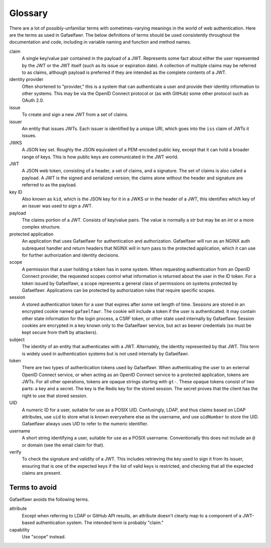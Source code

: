 ########
Glossary
########

There are a lot of possibly-unfamiliar terms with sometimes-varying meanings in the world of web authentication.
Here are the terms as used in Gafaelfawr.
The below definitions of terms should be used consistently throughout the documentation and code, including in variable naming and function and method names.

claim
    A single key/value pair contained in the payload of a JWT.
    Represents some fact about either the user represented by the JWT or the JWT itself (such as its issue or expiration date).
    A collection of multiple claims may be referred to as claims, although payload is preferred if they are intended as the complete contents of a JWT.

identity provider
    Often shortened to "provider," this is a system that can authenticate a user and provide their identity information to other systems.
    This may be via the OpenID Connect protocol or (as with GitHub) some other protocol such as OAuth 2.0.

issue
    To create and sign a new JWT from a set of claims.

issuer
    An entity that issues JWTs.
    Each issuer is identified by a unique URI, which goes into the ``iss`` claim of JWTs it issues.

JWKS
    A JSON key set.
    Roughly the JSON equivalent of a PEM-encoded public key, except that it can hold a broader range of keys.
    This is how public keys are communicated in the JWT world.

JWT
    A JSON web token, consisting of a header, a set of claims, and a signature.
    The set of claims is also called a payload.
    A JWT is the signed and serialized version; the claims alone without the header and signature are referred to as the payload.

key ID
    Also known as ``kid``, which is the JSON key for it in a JWKS or in the header of a JWT, this identifies which key of an issuer was used to sign a JWT.

payload
    The claims portion of a JWT.
    Consists of key/value pairs.
    The value is normally a `str` but may be an `int` or a more complex structure.

protected application
    An application that uses Gafaelfawr for authentication and authorization.
    Gafaelfawr will run as an NGINX auth subrequest handler and return headers that NGINX will in turn pass to the protected application, which it can use for further authorization and identity decisions.

scope
    A permission that a user holding a token has in some system.
    When requesting authentication from an OpenID Connect provider, the requested scopes control what information is returned about the user in the ID token.
    For a token issued by Gafaelfawr, a scope represents a general class of permissions on systems protected by Gafaelfawr.
    Applications can be protected by authorization rules that require specific scopes.

session
    A stored authentication token for a user that expires after some set length of time.
    Sessions are stored in an encrypted cookie named ``gafaelfawr``.
    The cookie will include a token if the user is authenticated.
    It may contain other state information for the login process, a CSRF token, or other state used internally by Gafaelfawr.
    Session cookies are encrypted in a key known only to the Gafaelfawr service, but act as bearer credentials (so must be kept secure from theft by attackers).

subject
    The identity of an entity that authenticates with a JWT.
    Alternately, the identity represented by that JWT.
    This term is widely used in authentication systems but is not used internally by Gafaelfawr.

token
    There are two types of authentication tokens used by Gafaelfawr.
    When authenticating the user to an external OpenID Connect service, or when acting as an OpenID Connect service to a protected application, tokens are JWTs.
    For all other operations, tokens are opaque strings starting with ``gt-``.
    These opaque tokens consist of two parts: a key and a secret.
    The key is the Redis key for the stored session.
    The secret proves that the client has the right to use that stored session.

UID
    A numeric ID for a user, suitable for use as a POSIX UID.
    Confusingly, LDAP, and thus claims based on LDAP attributes, use ``uid`` to store what is known everywhere else as the username, and use ``uidNumber`` to store the UID.
    Gafaelfawr always uses UID to refer to the numeric identifier.

username
    A short string identifying a user, suitable for use as a POSIX username.
    Conventionally this does not include an ``@`` or domain (see the email claim for that).

verify
    To check the signature and validity of a JWT.
    This includes retrieving the key used to sign it from its issuer, ensuring that is one of the expected keys if the list of valid keys is restricted, and checking that all the expected claims are present.

Terms to avoid
==============

Gafaelfawr avoids the following terms.

attribute
    Except when referring to LDAP or GitHub API results, an attribute doesn't clearly map to a component of a JWT-based authentication system.
    The intended term is probably "claim."

capability
    Use "scope" instead.
